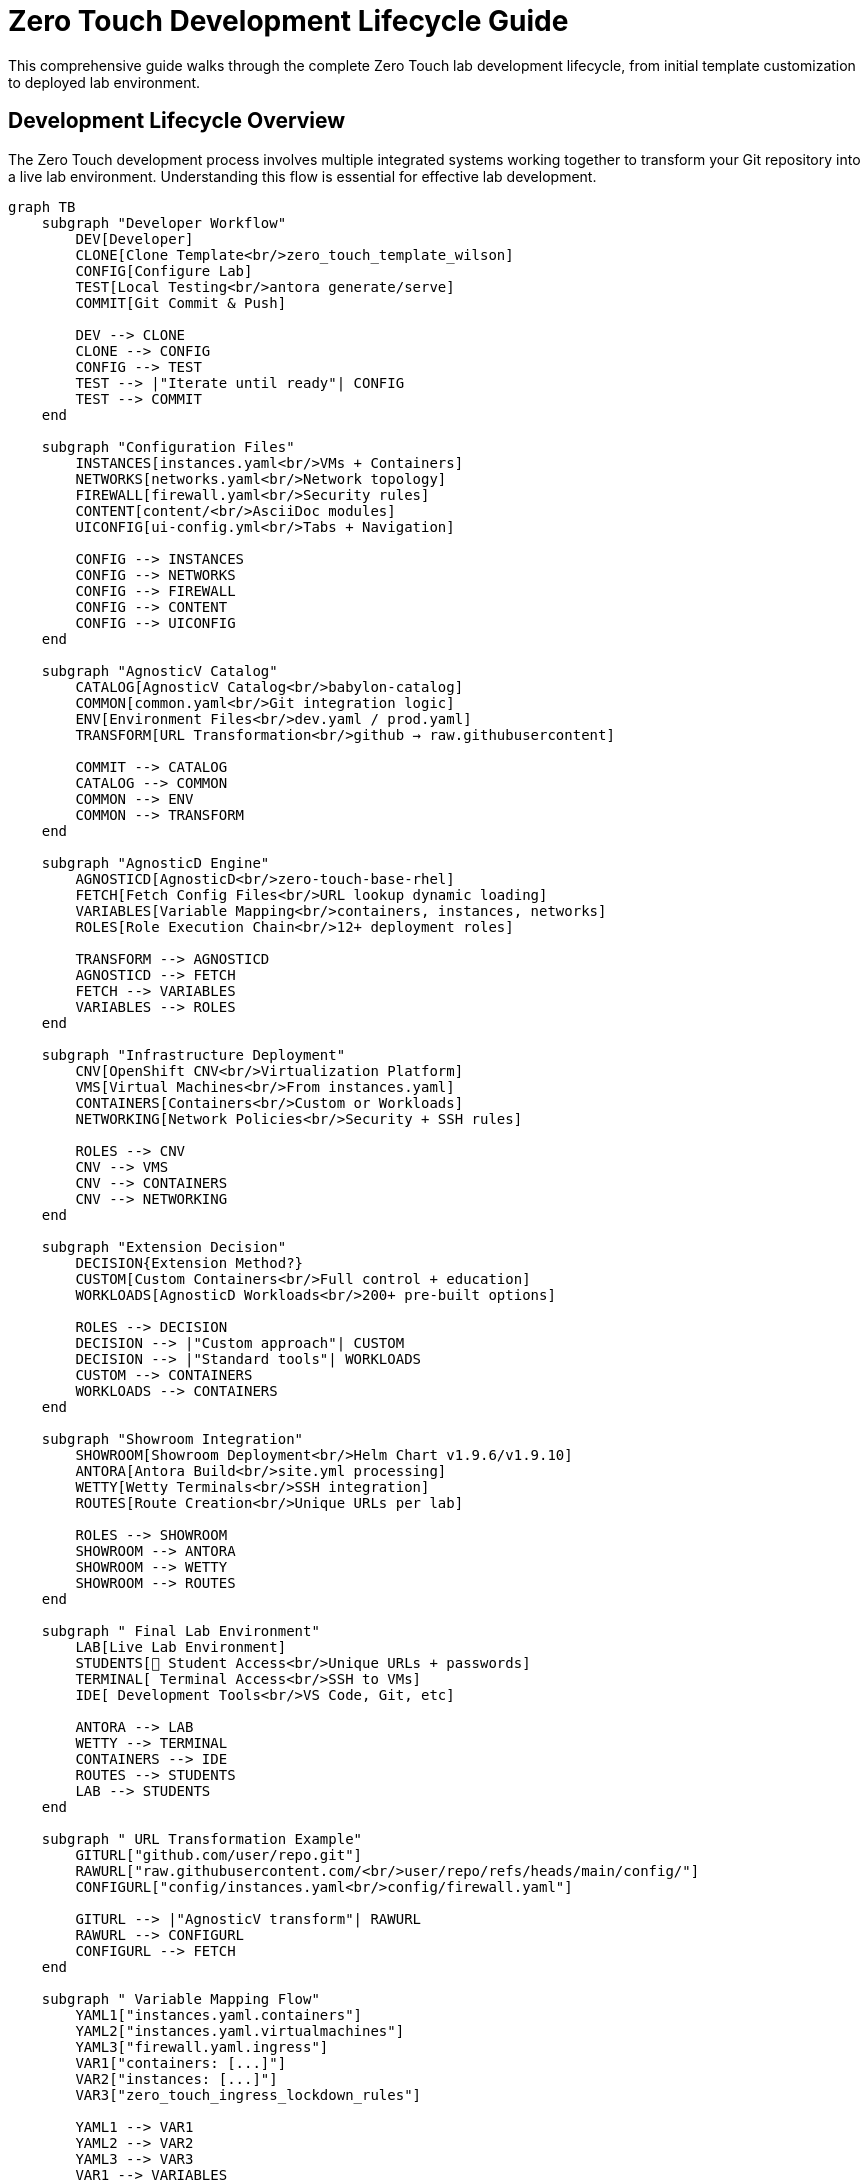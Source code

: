 = Zero Touch Development Lifecycle Guide
:navtitle: Development Lifecycle

This comprehensive guide walks through the complete Zero Touch lab development lifecycle, from initial template customization to deployed lab environment.

== Development Lifecycle Overview

The Zero Touch development process involves multiple integrated systems working together to transform your Git repository into a live lab environment. Understanding this flow is essential for effective lab development.

[mermaid]
....
graph TB
    subgraph "Developer Workflow"
        DEV[Developer]
        CLONE[Clone Template<br/>zero_touch_template_wilson]
        CONFIG[Configure Lab]
        TEST[Local Testing<br/>antora generate/serve]
        COMMIT[Git Commit & Push]
        
        DEV --> CLONE
        CLONE --> CONFIG
        CONFIG --> TEST
        TEST --> |"Iterate until ready"| CONFIG
        TEST --> COMMIT
    end
    
    subgraph "Configuration Files"
        INSTANCES[instances.yaml<br/>VMs + Containers]
        NETWORKS[networks.yaml<br/>Network topology]  
        FIREWALL[firewall.yaml<br/>Security rules]
        CONTENT[content/<br/>AsciiDoc modules]
        UICONFIG[ui-config.yml<br/>Tabs + Navigation]
        
        CONFIG --> INSTANCES
        CONFIG --> NETWORKS
        CONFIG --> FIREWALL
        CONFIG --> CONTENT
        CONFIG --> UICONFIG
    end
    
    subgraph "AgnosticV Catalog"
        CATALOG[AgnosticV Catalog<br/>babylon-catalog]
        COMMON[common.yaml<br/>Git integration logic]
        ENV[Environment Files<br/>dev.yaml / prod.yaml]
        TRANSFORM[URL Transformation<br/>github → raw.githubusercontent]
        
        COMMIT --> CATALOG
        CATALOG --> COMMON
        COMMON --> ENV
        COMMON --> TRANSFORM
    end
    
    subgraph "AgnosticD Engine"
        AGNOSTICD[AgnosticD<br/>zero-touch-base-rhel]
        FETCH[Fetch Config Files<br/>URL lookup dynamic loading]
        VARIABLES[Variable Mapping<br/>containers, instances, networks]
        ROLES[Role Execution Chain<br/>12+ deployment roles]
        
        TRANSFORM --> AGNOSTICD
        AGNOSTICD --> FETCH
        FETCH --> VARIABLES
        VARIABLES --> ROLES
    end
    
    subgraph "Infrastructure Deployment"
        CNV[OpenShift CNV<br/>Virtualization Platform]
        VMS[Virtual Machines<br/>From instances.yaml]
        CONTAINERS[Containers<br/>Custom or Workloads]
        NETWORKING[Network Policies<br/>Security + SSH rules]
        
        ROLES --> CNV
        CNV --> VMS
        CNV --> CONTAINERS
        CNV --> NETWORKING
    end
    
    subgraph "Extension Decision"
        DECISION{Extension Method?}
        CUSTOM[Custom Containers<br/>Full control + education]
        WORKLOADS[AgnosticD Workloads<br/>200+ pre-built options]
        
        ROLES --> DECISION
        DECISION --> |"Custom approach"| CUSTOM
        DECISION --> |"Standard tools"| WORKLOADS
        CUSTOM --> CONTAINERS
        WORKLOADS --> CONTAINERS
    end
    
    subgraph "Showroom Integration"
        SHOWROOM[Showroom Deployment<br/>Helm Chart v1.9.6/v1.9.10]
        ANTORA[Antora Build<br/>site.yml processing]
        WETTY[Wetty Terminals<br/>SSH integration]
        ROUTES[Route Creation<br/>Unique URLs per lab]
        
        ROLES --> SHOWROOM
        SHOWROOM --> ANTORA
        SHOWROOM --> WETTY
        SHOWROOM --> ROUTES
    end
    
    subgraph " Final Lab Environment"
        LAB[Live Lab Environment]
        STUDENTS[👥 Student Access<br/>Unique URLs + passwords]
        TERMINAL[ Terminal Access<br/>SSH to VMs]
        IDE[ Development Tools<br/>VS Code, Git, etc]
        
        ANTORA --> LAB
        WETTY --> TERMINAL
        CONTAINERS --> IDE
        ROUTES --> STUDENTS
        LAB --> STUDENTS
    end
    
    subgraph " URL Transformation Example"
        GITURL["github.com/user/repo.git"]
        RAWURL["raw.githubusercontent.com/<br/>user/repo/refs/heads/main/config/"]
        CONFIGURL["config/instances.yaml<br/>config/firewall.yaml"]
        
        GITURL --> |"AgnosticV transform"| RAWURL
        RAWURL --> CONFIGURL
        CONFIGURL --> FETCH
    end
    
    subgraph " Variable Mapping Flow"
        YAML1["instances.yaml.containers"]
        YAML2["instances.yaml.virtualmachines"] 
        YAML3["firewall.yaml.ingress"]
        VAR1["containers: [...]"]
        VAR2["instances: [...]"]
        VAR3["zero_touch_ingress_lockdown_rules"]
        
        YAML1 --> VAR1
        YAML2 --> VAR2
        YAML3 --> VAR3
        VAR1 --> VARIABLES
        VAR2 --> VARIABLES
        VAR3 --> VARIABLES
    end

    %% Styling
    classDef developer fill:#e1f5fe,stroke:#01579b,stroke-width:2px
    classDef config fill:#f3e5f5,stroke:#4a148c,stroke-width:2px
    classDef agnosticv fill:#e8f5e8,stroke:#1b5e20,stroke-width:2px
    classDef agnosticd fill:#fff3e0,stroke:#e65100,stroke-width:2px
    classDef infrastructure fill:#fce4ec,stroke:#880e4f,stroke-width:2px
    classDef showroom fill:#e0f2f1,stroke:#004d40,stroke-width:2px
    classDef final fill:#f1f8e9,stroke:#33691e,stroke-width:2px
    classDef decision fill:#fff8e1,stroke:#ff6f00,stroke-width:3px
    
    class DEV,CLONE,CONFIG,TEST,COMMIT developer
    class INSTANCES,NETWORKS,FIREWALL,CONTENT,UICONFIG config
    class CATALOG,COMMON,ENV,TRANSFORM,GITURL,RAWURL,CONFIGURL agnosticv
    class AGNOSTICD,FETCH,VARIABLES,ROLES,YAML1,YAML2,YAML3,VAR1,VAR2,VAR3 agnosticd
    class CNV,VMS,CONTAINERS,NETWORKING infrastructure
    class SHOWROOM,ANTORA,WETTY,ROUTES showroom
    class LAB,STUDENTS,TERMINAL,IDE final
    class DECISION,CUSTOM,WORKLOADS decision
....

==  Phase-by-Phase Breakdown

=== Phase 1: Developer Workflow (Blue)

**👨‍ Developer Activities:**

1. **Clone Template** - Start with `zero_touch_template_wilson` base template
2. **Configure Lab** - Customize configuration files for your specific requirements
3. **Local Testing** - Use `antora generate` and `antora serve` for rapid iteration
4. **Git Commit & Push** - Publish changes to trigger the deployment pipeline

** Key Tools:**
- Git for version control
- Antora for local content testing
- Text editor for YAML/AsciiDoc editing

=== Phase 2: Configuration Files (Purple)

** File Configuration:**

- **`instances.yaml`** - Define VMs, containers, resources, and networking
- **`networks.yaml`** - Configure network topology and connectivity
- **`firewall.yaml`** - Set security rules for ingress/egress traffic
- **`content/`** - Create AsciiDoc learning modules
- **`ui-config.yml`** - Configure UI tabs, navigation, and student experience

** Critical Success Factors:**
- Consistent naming between files (instances → ui-config)
- Valid YAML syntax and structure
- Proper variable patterns for each file type

=== Phase 3: AgnosticV Catalog Integration (Green)

** Catalog Orchestration:**

**AgnosticV automatically:**
1. **Reads your Git repository** when lab deployment is requested
2. **Transforms GitHub URLs** to raw.githubusercontent.com for direct file access
3. **Applies environment-specific overrides** (dev vs. prod configurations)
4. **Passes configuration** to AgnosticD deployment engine

** URL Transformation Process:**
```
https://github.com/user/repo.git
         ↓
https://raw.githubusercontent.com/user/repo/refs/heads/main/config/
         ↓  
https://raw.githubusercontent.com/user/repo/refs/heads/main/config/instances.yaml
```

=== Phase 4: AgnosticD Deployment Engine (Orange)

** Deployment Processing:**

1. **Fetch Configuration Files** - Downloads YAML files from your Git repository
2. **Variable Mapping** - Converts your YAML structures into Ansible variables
3. **Role Execution Chain** - Runs 12+ specialized roles for complete deployment

** Variable Mapping Examples:**
- `instances.yaml.containers` → `containers: [...]`
- `instances.yaml.virtualmachines` → `instances: [...]`
- `firewall.yaml.ingress` → `zero_touch_ingress_lockdown_rules: [...]`

=== Phase 5: Infrastructure Deployment (Pink)

** OpenShift CNV Deployment:**

- **Virtual Machines** - Created based on your `instances.yaml` specifications
- **Containers** - Deployed with full networking, storage, and security configuration  
- **Network Policies** - Applied for security isolation and SSH access control
- **Storage & Resources** - Allocated per your memory, CPU, and disk requirements

=== Phase 6: Extension Decision Point (Yellow)

** Two Deployment Approaches:**

**Custom Containers:**
- Full control over container configuration
- Educational value showing all configuration details
- Custom Git repository integration
- Unique SSH and networking requirements

**AgnosticD Workloads:**
- 200+ pre-built, enterprise-ready extensions
- Standardized deployment patterns
- Reduced maintenance overhead
- Enterprise authentication integration

=== Phase 7: Showroom Integration (Teal)

** UI Framework Deployment:**

- **Helm Chart Deployment** - Different versions for dev (v1.9.6) vs prod (v1.9.10)
- **Antora Content Build** - Processes your `site.yml` and generates documentation site
- **Wetty Terminal Integration** - Provides browser-based SSH access to VMs
- **Route Creation** - Generates unique URLs for lab access

=== Phase 8: Final Lab Environment (Light Green)

** Student-Ready Lab:**

- **Live Lab Environment** - Fully functional, accessible to students
- **Unique URLs** - Each student gets individual lab instance
- **Terminal Access** - Browser-based SSH to all VMs
- **Development Tools** - VS Code, Git, and custom tools ready for use

== Development Workflow Tips

=== Rapid Iteration

**Local Development Loop:**
[source,bash]
----
# Make changes to configuration files
vim config/instances.yaml

# Test content locally
antora generate site.yml
antora serve site.yml

# Review in browser at http://localhost:5000

# When satisfied, commit and push
git add .
git commit -m "Add new VM configuration"
git push origin main
----

=== Testing Strategy

**Progressive Testing Approach:**
1. **Local Content Testing** - Validate AsciiDoc and navigation locally
2. **YAML Validation** - Use online YAML validators for syntax checking
3. **Small Deployments** - Start with minimal configurations and expand
4. **Full Integration Testing** - Deploy complete environment for validation

=== Common Pitfalls

** Avoid These Issues:**
- **Name Mismatches** - Ensure consistent naming between `instances.yaml` and `ui-config.yml`
- **Variable Pattern Confusion** - Use correct templating syntax for each file type
- **Network Policy Oversight** - Configure SSH access rules for containers
- **Resource Over-allocation** - Start with modest resources and scale up as needed

== 🔗 Integration Points

=== Critical System Boundaries

**Git Repository ↔ AgnosticV:**
- URL transformation and branch selection
- Dynamic file fetching during deployment
- Environment-specific configuration overrides

**AgnosticV ↔ AgnosticD:**
- Variable mapping and transformation
- Configuration file validation
- Role execution triggering

**AgnosticD ↔ OpenShift CNV:**
- Infrastructure resource allocation
- Network policy enforcement
- Container and VM lifecycle management

**Infrastructure ↔ Showroom:**
- Content serving and UI integration
- Terminal proxy configuration
- Route and service mesh setup

==  Related Documentation

**For Detailed Information:**

* xref:zero-touch-platform-training.adoc[**Zero Touch Platform Training**] - Complete self-paced learning
* xref:deployment-architecture.adoc[**Deployment Architecture**] - Technical system details
* xref:git-integration-patterns.adoc[**Git Integration Patterns**] - Repository management strategies
* xref:advanced-lab-features.adoc[**Advanced Lab Features**] - Extension capabilities and workload system
* xref:template-customization-guide.adoc[**Template Customization Guide**] - Configuration reference

== Next Steps

After understanding the development lifecycle:

1. **Start Training** - Begin with xref:zero-touch-platform-training.adoc[Zero Touch Platform Training]
2. **Configure Your Lab** - Use the lifecycle guide to plan your development approach
3. **Choose Extensions** - Decide between custom containers and AgnosticD workloads
4. **Deploy and Iterate** - Use the rapid development loop for continuous improvement

**The development lifecycle provides a comprehensive framework for creating production-ready Zero Touch labs efficiently and effectively!**

[bibliography]
== References

* [[[template-setup]]] Red Hat GPTE Team. Zero Touch Template Setup Automation. 
  `/home/wilson/Projects/zero_touch_template_wilson/setup-automation/main.yml`. 2024.

* [[[template-instances]]] Red Hat GPTE Team. Zero Touch Template Instance Configuration. 
  `/home/wilson/Projects/zero_touch_template_wilson/config/instances.yaml`. 2024.

* [[[template-content]]] Red Hat GPTE Team. Zero Touch Template Content Examples. 
  `/home/wilson/Projects/zero_touch_template_wilson/content/modules/ROOT/pages/`. 2024.
